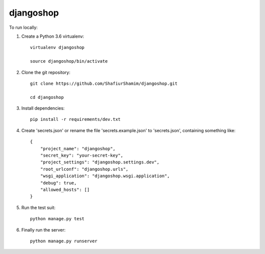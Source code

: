 djangoshop
==========

To run locally:

#. Create a Python 3.6 virtualenv::

    virtualenv djangoshop

    source djangoshop/bin/activate

#. Clone the git repository::
    
    git clone https://github.com/ShafiurShamim/djangoshop.git
    
    cd djangoshop

#. Install dependencies::

    pip install -r requirements/dev.txt

#. Create 'secrets.json' or rename the file 'secrets.example.json' to 'secrets.json', containing something like::

    {
        "project_name": "djangoshop",
        "secret_key": "your-secret-key",
        "project_settings": "djangoshop.settings.dev",
        "root_urlconf": "djangoshop.urls",
        "wsgi_application": "djangoshop.wsgi.application",
        "debug": true,
        "allowed_hosts": []
    }

#. Run the test suit::

    python manage.py test

#. Finally run the server::

    python manage.py runserver